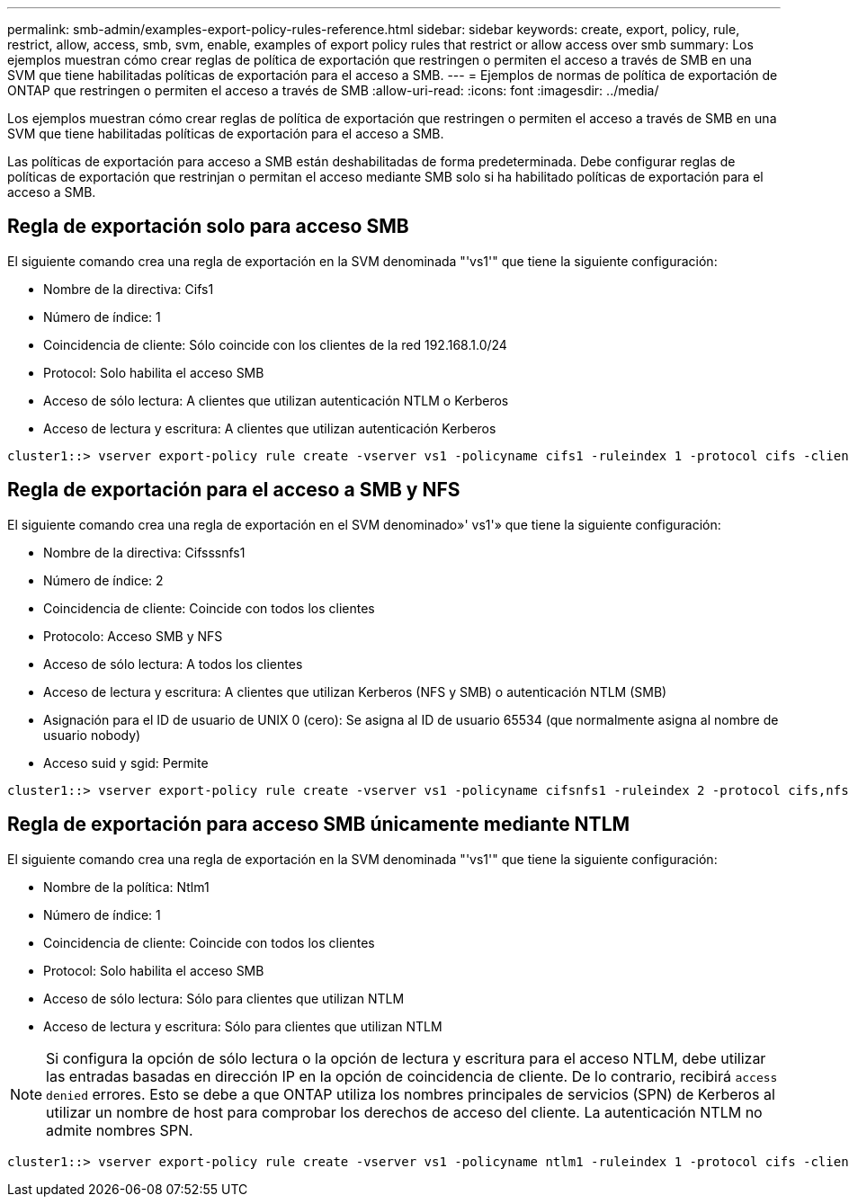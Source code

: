 ---
permalink: smb-admin/examples-export-policy-rules-reference.html 
sidebar: sidebar 
keywords: create, export, policy, rule, restrict, allow, access, smb, svm, enable, examples of export policy rules that restrict or allow access over smb 
summary: Los ejemplos muestran cómo crear reglas de política de exportación que restringen o permiten el acceso a través de SMB en una SVM que tiene habilitadas políticas de exportación para el acceso a SMB. 
---
= Ejemplos de normas de política de exportación de ONTAP que restringen o permiten el acceso a través de SMB
:allow-uri-read: 
:icons: font
:imagesdir: ../media/


[role="lead"]
Los ejemplos muestran cómo crear reglas de política de exportación que restringen o permiten el acceso a través de SMB en una SVM que tiene habilitadas políticas de exportación para el acceso a SMB.

Las políticas de exportación para acceso a SMB están deshabilitadas de forma predeterminada. Debe configurar reglas de políticas de exportación que restrinjan o permitan el acceso mediante SMB solo si ha habilitado políticas de exportación para el acceso a SMB.



== Regla de exportación solo para acceso SMB

El siguiente comando crea una regla de exportación en la SVM denominada "'vs1'" que tiene la siguiente configuración:

* Nombre de la directiva: Cifs1
* Número de índice: 1
* Coincidencia de cliente: Sólo coincide con los clientes de la red 192.168.1.0/24
* Protocol: Solo habilita el acceso SMB
* Acceso de sólo lectura: A clientes que utilizan autenticación NTLM o Kerberos
* Acceso de lectura y escritura: A clientes que utilizan autenticación Kerberos


[listing]
----
cluster1::> vserver export-policy rule create -vserver vs1 -policyname cifs1 ‑ruleindex 1 -protocol cifs -clientmatch 192.168.1.0/255.255.255.0 -rorule krb5,ntlm -rwrule krb5
----


== Regla de exportación para el acceso a SMB y NFS

El siguiente comando crea una regla de exportación en el SVM denominado»' vs1'» que tiene la siguiente configuración:

* Nombre de la directiva: Cifsssnfs1
* Número de índice: 2
* Coincidencia de cliente: Coincide con todos los clientes
* Protocolo: Acceso SMB y NFS
* Acceso de sólo lectura: A todos los clientes
* Acceso de lectura y escritura: A clientes que utilizan Kerberos (NFS y SMB) o autenticación NTLM (SMB)
* Asignación para el ID de usuario de UNIX 0 (cero): Se asigna al ID de usuario 65534 (que normalmente asigna al nombre de usuario nobody)
* Acceso suid y sgid: Permite


[listing]
----
cluster1::> vserver export-policy rule create -vserver vs1 -policyname cifsnfs1 ‑ruleindex 2 -protocol cifs,nfs -clientmatch 0.0.0.0/0 -rorule any -rwrule krb5,ntlm -anon 65534 -allow-suid true
----


== Regla de exportación para acceso SMB únicamente mediante NTLM

El siguiente comando crea una regla de exportación en la SVM denominada "'vs1'" que tiene la siguiente configuración:

* Nombre de la política: Ntlm1
* Número de índice: 1
* Coincidencia de cliente: Coincide con todos los clientes
* Protocol: Solo habilita el acceso SMB
* Acceso de sólo lectura: Sólo para clientes que utilizan NTLM
* Acceso de lectura y escritura: Sólo para clientes que utilizan NTLM


[NOTE]
====
Si configura la opción de sólo lectura o la opción de lectura y escritura para el acceso NTLM, debe utilizar las entradas basadas en dirección IP en la opción de coincidencia de cliente. De lo contrario, recibirá `access denied` errores. Esto se debe a que ONTAP utiliza los nombres principales de servicios (SPN) de Kerberos al utilizar un nombre de host para comprobar los derechos de acceso del cliente. La autenticación NTLM no admite nombres SPN.

====
[listing]
----
cluster1::> vserver export-policy rule create -vserver vs1 -policyname ntlm1 ‑ruleindex 1 -protocol cifs -clientmatch 0.0.0.0/0 -rorule ntlm -rwrule ntlm
----
